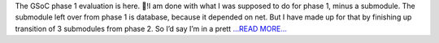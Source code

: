 .. title: eval(‘phase 1’)
.. slug:
.. date: 2018-06-14 10:49:46 
.. tags: SunPy
.. author: Vishnunarayan K. I.
.. link: https://medium.com/@appukuttancr/eval-phase-1-a4cc9717485c?source=rss-aa5688fde791------2
.. description:
.. category: gsoc2018

The GSoC phase 1 evaluation is here. 🎉!I am done with what I was supposed to do for phase 1, minus a submodule. The submodule left over from phase 1 is database, because it depended on net. But I have made up for that by finishing up transition of 3 submodules from phase 2. So I’d say I’m in a prett `...READ MORE... <https://medium.com/@appukuttancr/eval-phase-1-a4cc9717485c?source=rss-aa5688fde791------2>`__

